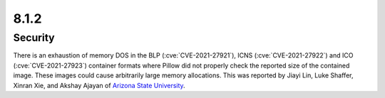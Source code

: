 8.1.2
-----

Security
========

There is an exhaustion of memory DOS in the BLP (:cve:`CVE-2021-27921`),
ICNS (:cve:`CVE-2021-27922`) and ICO (:cve:`CVE-2021-27923`) container formats
where Pillow did not properly check the reported size of the contained image.
These images could cause arbitrarily large memory allocations. This was reported
by Jiayi Lin, Luke Shaffer, Xinran Xie, and Akshay Ajayan of
`Arizona State University <https://www.asu.edu/>`_.

